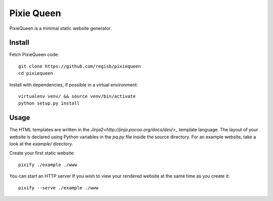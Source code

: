 Pixie Queen
===========

PixieQueen is a minimal static website generator.

Install
-------

Fetch PixieQueen code::

    git clone https://github.com/regisb/pixiequeen
    cd pixiequeen

Install with dependencies, if possible in a virtual environment::

    virtualenv venv/ && source venv/bin/activate
    python setup.py install

Usage
-----

The HTML templates are written in the
`Jinja2<http://jinja.pocoo.org/docs/dev/>_` template language.
The layout of your website is declared using Python variables in the `pq.py`
file inside the source directory. For an example website, take a look at the
`example/` directory.

Create your first static website::

    pixify ./example ./www

You can start an HTTP server If you wish to view your rendered website at the
same time as you create it::

    pixify --serve ./example ./www
